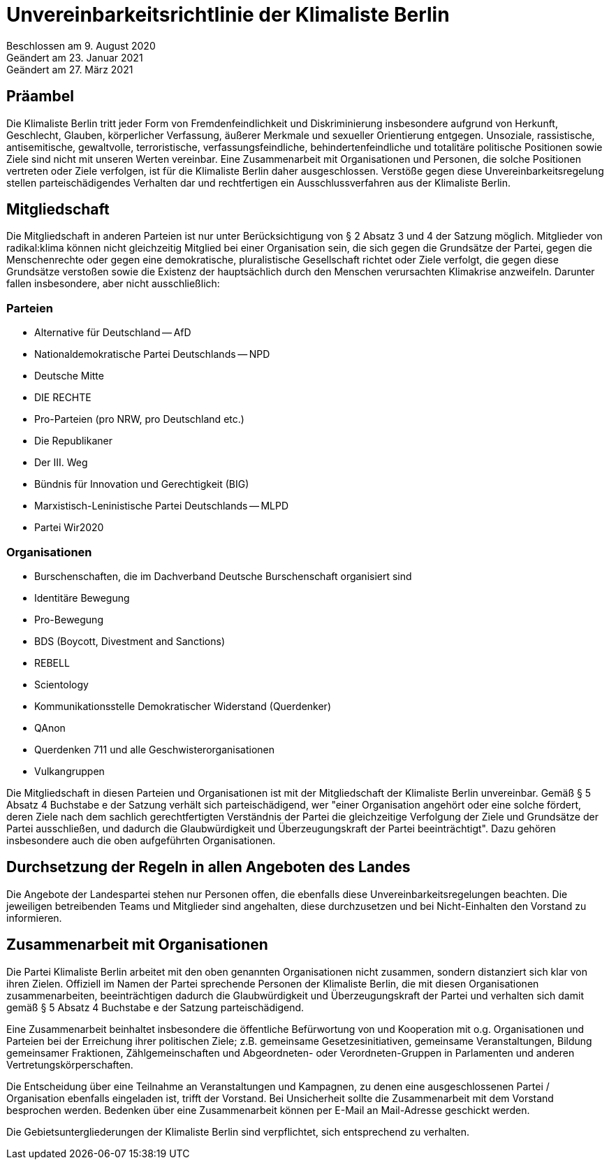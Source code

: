 = Unvereinbarkeitsrichtlinie der Klimaliste Berlin

Beschlossen am 9. August 2020 +
Geändert am 23. Januar 2021 +
Geändert am 27. März 2021

== Präambel

Die Klimaliste Berlin tritt jeder Form von Fremdenfeindlichkeit und Diskriminierung insbesondere aufgrund von Herkunft, Geschlecht, Glauben, körperlicher Verfassung, äußerer Merkmale und sexueller Orientierung entgegen. Unsoziale, rassistische, antisemitische, gewaltvolle, terroristische, verfassungsfeindliche, behindertenfeindliche und totalitäre politische Positionen sowie Ziele sind nicht mit unseren Werten vereinbar. Eine Zusammenarbeit mit Organisationen und Personen, die solche Positionen vertreten oder Ziele verfolgen, ist für die Klimaliste Berlin daher ausgeschlossen. Verstöße gegen diese Unvereinbarkeitsregelung stellen parteischädigendes Verhalten dar und rechtfertigen ein Ausschlussverfahren aus der Klimaliste Berlin.

== Mitgliedschaft

Die Mitgliedschaft in anderen Parteien ist nur unter Berücksichtigung von § 2 Absatz 3 und 4 der Satzung möglich. Mitglieder von radikal:klima können nicht gleichzeitig Mitglied bei einer Organisation sein, die sich gegen die Grundsätze der Partei, gegen die Menschenrechte oder gegen eine demokratische, pluralistische Gesellschaft richtet oder Ziele verfolgt, die gegen diese Grundsätze verstoßen sowie die Existenz der hauptsächlich durch den Menschen verursachten Klimakrise anzweifeln. Darunter fallen insbesondere, aber nicht ausschließlich:

=== Parteien

* Alternative für Deutschland -- AfD
* Nationaldemokratische Partei Deutschlands -- NPD
* Deutsche Mitte
* DIE RECHTE
* Pro-Parteien (pro NRW, pro Deutschland etc.)
* Die Republikaner
* Der III. Weg
* Bündnis für Innovation und Gerechtigkeit (BIG)
* Marxistisch-Leninistische Partei Deutschlands -- MLPD
* Partei Wir2020

=== Organisationen

* Burschenschaften, die im Dachverband Deutsche Burschenschaft organisiert sind
* Identitäre Bewegung
* Pro-Bewegung
* BDS (Boycott, Divestment and Sanctions)
* REBELL
* Scientology
* Kommunikationsstelle Demokratischer Widerstand (Querdenker)
* QAnon
* Querdenken 711 und alle Geschwisterorganisationen
* Vulkangruppen

Die Mitgliedschaft in diesen Parteien und Organisationen ist mit der Mitgliedschaft der Klimaliste Berlin unvereinbar. Gemäß § 5 Absatz 4 Buchstabe e der Satzung verhält sich parteischädigend, wer "einer Organisation angehört oder eine solche fördert, deren Ziele nach dem sachlich gerechtfertigten Verständnis der Partei die gleichzeitige Verfolgung der Ziele und Grundsätze der Partei ausschließen, und dadurch die Glaubwürdigkeit und Überzeugungskraft der Partei beeinträchtigt". Dazu gehören insbesondere auch die oben aufgeführten Organisationen.

== Durchsetzung der Regeln in allen Angeboten des Landes

Die Angebote der Landespartei stehen nur Personen offen, die ebenfalls diese Unvereinbarkeitsregelungen beachten. Die jeweiligen betreibenden Teams und Mitglieder sind angehalten, diese durchzusetzen und bei Nicht-Einhalten den Vorstand zu informieren.

== Zusammenarbeit mit Organisationen

Die Partei Klimaliste Berlin arbeitet mit den oben genannten Organisationen nicht zusammen, sondern distanziert sich klar von ihren Zielen. Offiziell im Namen der Partei sprechende Personen der Klimaliste Berlin, die mit diesen Organisationen zusammenarbeiten, beeinträchtigen dadurch die Glaubwürdigkeit und Überzeugungskraft der Partei und verhalten sich damit gemäß § 5 Absatz 4 Buchstabe e der Satzung parteischädigend.

Eine Zusammenarbeit beinhaltet insbesondere die öffentliche Befürwortung von und Kooperation mit o.g. Organisationen und Parteien bei der Erreichung ihrer politischen Ziele; z.B. gemeinsame Gesetzesinitiativen, gemeinsame Veranstaltungen, Bildung gemeinsamer Fraktionen, Zählgemeinschaften und Abgeordneten- oder Verordneten-Gruppen in Parlamenten und anderen Vertretungskörperschaften.

Die Entscheidung über eine Teilnahme an Veranstaltungen und Kampagnen, zu denen eine ausgeschlossenen Partei / Organisation ebenfalls eingeladen ist, trifft der Vorstand. Bei Unsicherheit sollte die Zusammenarbeit mit dem Vorstand besprochen werden. Bedenken über eine Zusammenarbeit können per E-Mail an Mail-Adresse geschickt werden.

Die Gebietsuntergliederungen der Klimaliste Berlin sind verpflichtet, sich entsprechend zu verhalten.
